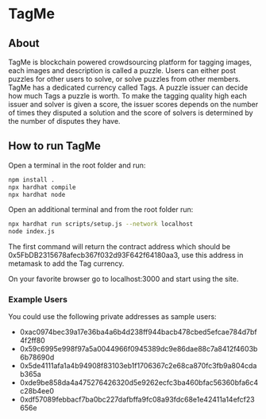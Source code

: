 * TagMe
** About
TagMe is blockchain powered crowdsourcing platform for tagging images, each
images and description is called a puzzle. Users can either post puzzles for
other users to solve, or solve puzzles from other members. TagMe has a dedicated
currency called Tags. A puzzle issuer can decide how much Tags a puzzle is
worth.
To make the tagging quality high each issuer and solver is given a score, the
issuer scores depends on the number of times they disputed a solution and the
score of solvers is determined by the number of disputes they have.
** How to run TagMe
Open a terminal in the root folder and run:
#+begin_src sh
  npm install .
  npx hardhat compile
  npx hardhat node
#+end_src

Open an additional terminal and from the root folder run:
#+begin_src sh
  npx hardhat run scripts/setup.js --network localhost
  node index.js
#+end_src
The first command will return the contract address which should be
0x5FbDB2315678afecb367f032d93F642f64180aa3, use this address in metamask to add
the Tag currency.

On your favorite browser go to localhost:3000 and start using the site.

*** Example Users
You could use the following private addresses as sample users:
- 0xac0974bec39a17e36ba4a6b4d238ff944bacb478cbed5efcae784d7bf4f2ff80
- 0x59c6995e998f97a5a0044966f0945389dc9e86dae88c7a8412f4603b6b78690d
- 0x5de4111afa1a4b94908f83103eb1f1706367c2e68ca870fc3fb9a804cdab365a
- 0xde9be858da4a475276426320d5e9262ecfc3ba460bfac56360bfa6c4c28b4ee0
- 0xdf57089febbacf7ba0bc227dafbffa9fc08a93fdc68e1e42411a14efcf23656e

